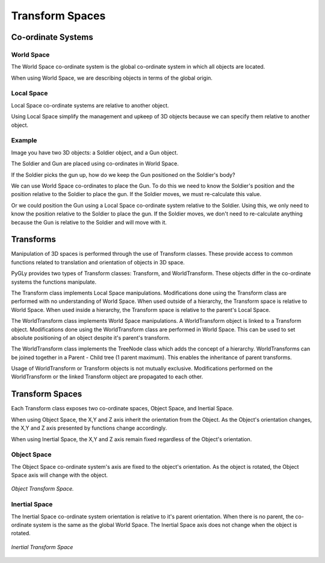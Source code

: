 .. _transforms:


Transform Spaces
****************

.. contents::
   :maxdepth: 2

.. seealso::

    :ref:`api_transform_spaces`


Co-ordinate Systems
===================

World Space
-----------

The World Space co-ordinate system is the global co-ordinate system in which all objects are located.

When using World Space, we are describing objects in terms of the global origin.

.. seealso::

    :ref:`api_inertial_space`


Local Space
-----------

Local Space co-ordinate systems are relative to another object.

Using Local Space simplify the management and upkeep of 3D objects because we can specify them relative to another object.


Example
-------

Image you have two 3D objects: a Soldier object, and a Gun object.

The Soldier and Gun are placed using co-ordinates in World Space.

If the Soldier picks the gun up, how do we keep the Gun positioned on the Soldier's body?

We can use World Space co-ordinates to place the Gun.
To do this we need to know the Soldier's position and the position relative to the Soldier to place the gun.
If the Soldier moves, we must re-calculate this value.

Or we could position the Gun using a Local Space co-ordinate system relative to the Soldier.
Using this, we only need to know the position relative to the Soldier to place the gun.
If the Soldier moves, we don't need to re-calculate anything because the Gun is relative to the Soldier and will move with it.


Transforms
==========

Manipulation of 3D spaces is performed through the use of Transform classes.
These provide access to common functions related to translation and orientation of objects in 3D space.

PyGLy provides two types of Transform classes: Transform, and WorldTransform.
These objects differ in the co-ordinate systems the functions manipulate.

The Transform class implements Local Space manipulations.
Modifications done using the Transform class are performed with no understanding of World Space.
When used outside of a hierarchy, the Transform space is relative to World Space.
When used inside a hierarchy, the Transform space is relative to the parent's Local Space.


The WorldTransform class implements World Space manipulations.
A WorldTransform object is linked to a Transform object.
Modifications done using the WorldTransform class are performed in World Space.
This can be used to set absolute positioning of an object despite it's parent's transform.

The WorldTransform class implements the TreeNode class which adds the concept of a hierarchy.
WorldTransforms can be joined together in a Parent - Child tree (1 parent maximum). This enables the inheritance of parent transforms.

Usage of WorldTransform or Transform objects is not mutually exclusive. Modifications performed on the WorldTransform or the linked Transform object are propagated to each other.


Transform Spaces
================

Each Transform class exposes two co-ordinate spaces, Object Space, and Inertial Space.

When using Object Space, the X,Y and Z axis inherit the orientation from the Object.
As the Object's orientation changes, the X,Y and Z axis presented by functions change accordingly.

When using Inertial Space, the X,Y and Z axis remain fixed regardless of the Object's orientation.


Object Space
------------

The Object Space co-ordinate system's axis are fixed to the object's orientation.
As the object is rotated, the Object Space axis will change with the object.

.. figure:: _static/transform_object_space.png
   :align:  center

   *Object Transform Space.*

.. seealso::

    :ref:`api_object_space`


Inertial Space
--------------

The Inertial Space co-ordinate system orientation is relative to it's parent orientation.
When there is no parent, the co-ordinate system is the same as the global World Space.
The Inertial Space axis does not change when the object is rotated.


.. figure:: _static/transform_inertial_space.png
   :align:  center

   *Inertial Transform Space*

.. seealso::

    :ref:`api_inertial_space`

